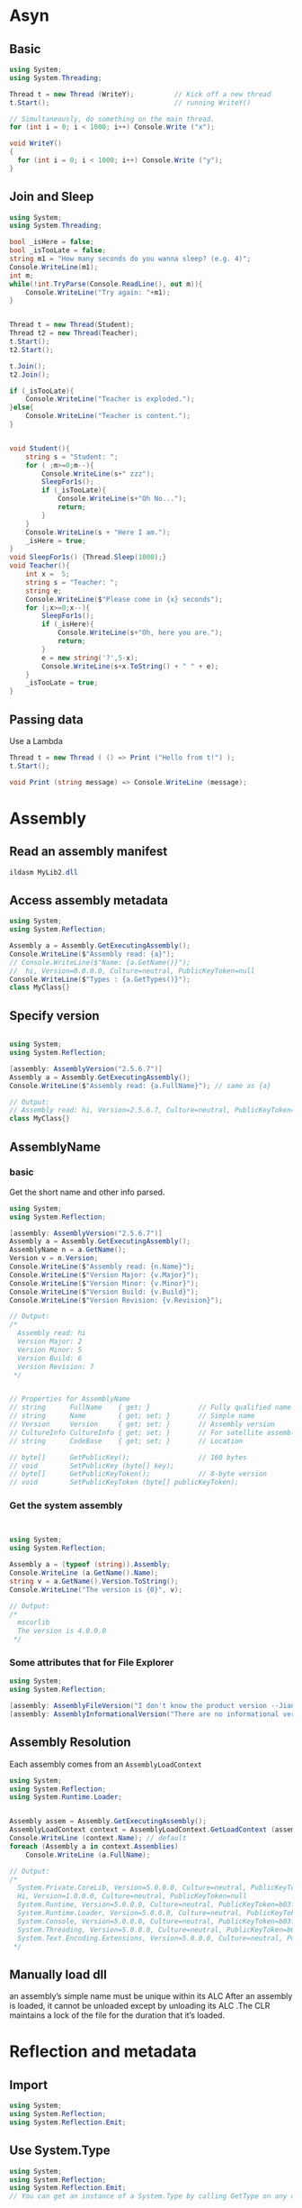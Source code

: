 * Asyn
** Basic
#+begin_src csharp
using System;
using System.Threading;

Thread t = new Thread (WriteY);          // Kick off a new thread
t.Start();                               // running WriteY()

// Simultaneously, do something on the main thread.
for (int i = 0; i < 1000; i++) Console.Write ("x");

void WriteY()
{
  for (int i = 0; i < 1000; i++) Console.Write ("y");
}
#+end_src
** Join and Sleep
   #+begin_src csharp
using System;
using System.Threading;

bool _isHere = false;
bool _isTooLate = false;
string m1 = "How many seconds do you wanna sleep? (e.g. 4)";
Console.WriteLine(m1);
int m;
while(!int.TryParse(Console.ReadLine(), out m)){
    Console.WriteLine("Try again: "+m1);
}


Thread t = new Thread(Student);
Thread t2 = new Thread(Teacher);
t.Start();
t2.Start();

t.Join();
t2.Join();

if (_isTooLate){
    Console.WriteLine("Teacher is exploded.");
}else{
    Console.WriteLine("Teacher is content.");
}


void Student(){
    string s = "Student: ";
    for ( ;m>=0;m--){
        Console.WriteLine(s+" zzz");
        SleepFor1s();
        if (_isTooLate){
            Console.WriteLine(s+"Oh No...");
            return;
        }
    }
    Console.WriteLine(s + "Here I am.");
    _isHere = true;
}
void SleepFor1s() {Thread.Sleep(1000);}
void Teacher(){
    int x =  5;
    string s = "Teacher: ";
    string e;
    Console.WriteLine($"Please come in {x} seconds");
    for (;x>=0;x--){
        SleepFor1s();
        if (_isHere){
            Console.WriteLine(s+"Oh, here you are.");
            return;
        }
        e = new string('?',5-x);
        Console.WriteLine(s+x.ToString() + " " + e);
    }
    _isTooLate = true;
}

   #+end_src
** Passing data
Use a Lambda
 #+begin_src csharp
Thread t = new Thread ( () => Print ("Hello from t!") );
t.Start();

void Print (string message) => Console.WriteLine (message);
 #+end_src
* Assembly
** Read an assembly manifest
   #+begin_src powershell
ildasm MyLib2.dll
   #+end_src
** Access assembly metadata
   #+begin_src csharp
     using System;
     using System.Reflection;

     Assembly a = Assembly.GetExecutingAssembly();
     Console.WriteLine($"Assembly read: {a}");
     // Console.WriteLine($"Name: {a.GetName()}");
     //  hi, Version=0.0.0.0, Culture=neutral, PublicKeyToken=null
     Console.WriteLine($"Types : {a.GetTypes()}");
     class MyClass{}

   #+end_src
** Specify version
   #+begin_src csharp

using System;
using System.Reflection;

[assembly: AssemblyVersion("2.5.6.7")]
Assembly a = Assembly.GetExecutingAssembly();
Console.WriteLine($"Assembly read: {a.FullName}"); // same as {a}

// Output:
// Assembly read: hi, Version=2.5.6.7, Culture=neutral, PublicKeyToken=null
class MyClass{}

   #+end_src
** AssemblyName
*** basic
   Get the short name and other info parsed.
   #+begin_src csharp
     using System;
     using System.Reflection;

     [assembly: AssemblyVersion("2.5.6.7")]
     Assembly a = Assembly.GetExecutingAssembly();
     AssemblyName n = a.GetName();
     Version v = n.Version;
     Console.WriteLine($"Assembly read: {n.Name}");
     Console.WriteLine($"Version Major: {v.Major}");
     Console.WriteLine($"Version Minor: {v.Minor}");
     Console.WriteLine($"Version Build: {v.Build}");
     Console.WriteLine($"Version Revision: {v.Revision}");

     // Output:
     /*
       Assembly read: hi
       Version Major: 2
       Version Minor: 5
       Version Build: 6
       Version Revision: 7
      ,*/


     // Properties for AssemblyName
     // string      FullName    { get; }            // Fully qualified name
     // string      Name        { get; set; }       // Simple name
     // Version     Version     { get; set; }       // Assembly version
     // CultureInfo CultureInfo { get; set; }       // For satellite assemblies
     // string      CodeBase    { get; set; }       // Location

     // byte[]      GetPublicKey();                 // 160 bytes
     // void        SetPublicKey (byte[] key);
     // byte[]      GetPublicKeyToken();            // 8-byte version
     // void        SetPublicKeyToken (byte[] publicKeyToken);

   #+end_src
*** Get the system assembly
    #+begin_src csharp


using System;
using System.Reflection;

Assembly a = (typeof (string)).Assembly;
Console.WriteLine (a.GetName().Name);
string v = a.GetName().Version.ToString();
Console.WriteLine("The version is {0}", v);

// Output:
/*
  mscorlib
  The version is 4.0.0.0
 */
    #+end_src
*** Some attributes that for File Explorer
    #+begin_src csharp
using System;
using System.Reflection;

[assembly: AssemblyFileVersion("I don't know the product version --Jianer")]
[assembly: AssemblyInformationalVersion("There are no informational version  --Renaij")]
    #+end_src
** Assembly Resolution
   Each assembly comes from an ~AssemblyLoadContext~
   #+begin_src csharp
using System;
using System.Reflection;
using System.Runtime.Loader;


Assembly assem = Assembly.GetExecutingAssembly();
AssemblyLoadContext context = AssemblyLoadContext.GetLoadContext (assem);
Console.WriteLine (context.Name); // default
foreach (Assembly a in context.Assemblies)
    Console.WriteLine (a.FullName);

// Output:
/*
  System.Private.CoreLib, Version=5.0.0.0, Culture=neutral, PublicKeyToken=7cec85d7bea7798e
  Hi, Version=1.0.0.0, Culture=neutral, PublicKeyToken=null
  System.Runtime, Version=5.0.0.0, Culture=neutral, PublicKeyToken=b03f5f7f11d50a3a
  System.Runtime.Loader, Version=5.0.0.0, Culture=neutral, PublicKeyToken=b03f5f7f11d50a3a
  System.Console, Version=5.0.0.0, Culture=neutral, PublicKeyToken=b03f5f7f11d50a3a
  System.Threading, Version=5.0.0.0, Culture=neutral, PublicKeyToken=b03f5f7f11d50a3a
  System.Text.Encoding.Extensions, Version=5.0.0.0, Culture=neutral, PublicKeyToken=b03f5f7f11d50a3a
 */
   #+end_src
** Manually load dll
   an assembly’s simple name must be unique within its ALC After an assembly is
loaded, it cannot be unloaded except by unloading its ALC .The CLR maintains a
lock of the file for the duration that it’s loaded.
* Reflection and metadata
** Import
#+begin_src csharp
using System;
using System.Reflection;
using System.Reflection.Emit;
#+end_src
** Use System.Type
#+begin_src csharp
using System;
using System.Reflection;
using System.Reflection.Emit;
// You can get an instance of a System.Type by calling GetType on any object or with C#’s typeof operator:

Type t1 = DateTime.Now.GetType();     // Type obtained at runtime
Type t2 = typeof (DateTime);          // Type obtained at compile time
// You can use typeof to obtain array types and generic types, as follows:

Type t3 = typeof (DateTime[]);          // 1-d Array type
Type t4 = typeof (DateTime[,]);         // 2-d Array type
#+end_src
*** Get type from Assembly
#+begin_src csharp

using System;
using System.Reflection;
using System.Reflection.Emit;

Type t = Assembly.GetExecutingAssembly().GetType ("MyClass");
Console.WriteLine("Class {0} is read, is it public? {1}.", t.Name, t.IsPublic);

Type t2 = Type.GetType ("System.Int32, System.Private.CoreLib"); // load Int32 in Assembly CoreLib
Console.WriteLine("Class {0} is read, is it public? {1}.", t2.Name, t2.IsPublic);

class MyClass{};

// Class MyClass is read, is it public? False.
//     Class Int32 is read, is it public? True.
#+end_src
*** What can you do with System.Type ?
#+begin_src csharp
Type stringType = typeof (string);
string name     = stringType.Name;          // String
Type baseType   = stringType.BaseType;      // typeof(Object)
Assembly assem  = stringType.Assembly;      // System.Private.CoreLib
bool isPublic   = stringType.IsPublic;      // true
#+end_src
** Array type
#+begin_src csharp
using System;
using System.Reflection;
using System.Reflection.Emit;

Type simpleArrayType = typeof (int).MakeArrayType();
Console.WriteLine (simpleArrayType == typeof (int[]));     // True
// You can create multidimensional arrays by passing an integer argument to Make​ArrayType:

Type cubeType = typeof (int).MakeArrayType (3);       // cube shaped
Console.WriteLine (cubeType == typeof (int[,,]));     // True
// GetElementType does the reverse: it retrieves an array type’s element type:

Type e = typeof (int[]).GetElementType();     // e == typeof (int)
// GetArrayRank returns the number of dimensions of a rectangular array:
Console.WriteLine("Should be true, it is {0}", e==typeof(int));

int rank = typeof (int[,,]).GetArrayRank();
Console.WriteLine("Should be 3, it is {0}", rank);

#+end_src
** Types in a namespace/type
#+begin_src csharp
using System;
using System.Reflection;
using System.Reflection.Emit;

Console.WriteLine("Types:");
foreach (Type t in typeof (System.Environment).GetNestedTypes())
    Console.WriteLine (t.FullName);


Console.WriteLine("\n\nTypes:");
foreach (TypeInfo t in typeof (System.Environment).GetTypeInfo()
         .DeclaredNestedTypes)
    Console.WriteLine (t.FullName);

// The one caveat with nested types is that the CLR treats a nested type as
// having special “nested” accessibility levels:

Type t1 = typeof (System.Environment.SpecialFolder);
Console.WriteLine (t1.IsPublic);                      // False
Console.WriteLine (t1.IsNestedPublic);                // True
// Types:
// System.Environment+SpecialFolder
//     System.Environment+SpecialFolderOption


//     Types:
// System.Environment+SpecialFolder
//     System.Environment+SpecialFolderOption
//     System.Environment+WindowsVersion

#+end_src
** More on typeinfo (Long names, Generics...)
#+begin_src csharp
using System;
using System.Reflection;
using System.Reflection.Emit;

using System.Collections.Generic;

Type t = typeof (System.Text.StringBuilder);

Console.WriteLine (t.Namespace);      // System.Text
Console.WriteLine (t.Name);           // StringBuilder
Console.WriteLine (t.FullName);       // System.Text.StringBuilder

// Type also has a property called AssemblyQualifiedName, which returns FullName
// followed by a comma and then the full name of its assembly. This is the same
// string that you can pass to Type.GetType, and it uniquely identifies a type
// within the default ñloading context.
Console.WriteLine(t.AssemblyQualifiedName);
// System.Text.StringBuilder, System.Private.CoreLib, Version=5.0.0.0, Culture=neutral, PublicKeyToken=7cec85d7bea7798e

// With nested types, the containing type appears only in FullName:

Type t2 = typeof (System.Environment.SpecialFolder);

Console.WriteLine (t2.Namespace);      // System
Console.WriteLine (t2.Name);           // SpecialFolder
Console.WriteLine (t2.FullName);       // System.Environment+SpecialFolder
// The + symbol differentiates the containing type from a nested namespace.

// Generic type names
// Generic type names are suffixed with the ' symbol, followed by the number of type parameters. If the generic type is unbound, this rule applies to both Name and FullName:

Type t3 = typeof (Dictionary<,>); // Unbound
Console.WriteLine (t3.Name);      // Dictionary'2
Console.WriteLine (t3.FullName);  // System.Collections.Generic.Dictionary'2

// If the generic type is closed, however, FullName (only) acquires a
// substantial extra appendage. Each type parameter’s full assembly qualified
// name is enumerated:

Console.WriteLine (typeof (Dictionary<int,string>).FullName);

// OUTPUT:
// System.Collections.Generic.Dictionary`2[[System.Int32,
// System.Private.CoreLib, Version=4.0.0.0, Culture=neutral,
// PublicKeyToken=7cec85d7bea7798e],[System.String, System.Private.CoreLib,
//                                   Version=4.0.0.0, Culture=neutral, PublicKeyToken=7cec85d7bea7798e]]

#+end_src
*** Array and pointer type names
 Arrays present with the same suffix that you use in a typeof expression:
 #+begin_src csharp
 using System;
 using System.Reflection;
 using System.Reflection.Emit;


 Console.WriteLine (typeof ( int[]  ).Name);      // Int32[]
 Console.WriteLine (typeof ( int[,] ).Name);      // Int32[,]
 Console.WriteLine (typeof ( int[,] ).FullName);  // System.Int32[,]
 // Pointer types are similar:

 Console.WriteLine (typeof (byte*).Name);     // Byte*

 #+end_src
*** Get the ref and out parameter type names of current method
 A Type describing a ref or out parameter has an & suffix:
 #+begin_src csharp
 using System;
 using System.Reflection;
 using System.Reflection.Emit;

 int a = 1;
 RefMethod(ref a);

 void RefMethod (ref int p)
 {
     Type t = MethodInfo.GetCurrentMethod().GetParameters()[0].ParameterType;
     Console.WriteLine (t.Name);    // Int32&
 }

 #+end_src
** BaseType and interface
#+begin_src csharp
using System;
using System.Reflection;
using System.Reflection.Emit;


// Type exposes a BaseType property:

Type base1 = typeof (System.String).BaseType;
Type base2 = typeof (System.IO.FileStream).BaseType;

Console.WriteLine (base1.Name);     // Object
Console.WriteLine (base2.Name);     // Stream

// The GetInterfaces method returns the interfaces that a type implements:

// What interface does it have ?
foreach (Type iType in typeof (Guid).GetInterfaces())
    Console.WriteLine (iType.Name);

// IFormattable
//     IComparable
//     IComparable`1
//     IEquatable`1
//     ISpanFormattable

#+end_src
** The Reflection version of ~is~
#+begin_src csharp
using System;
using System.Reflection;
using System.Reflection.Emit;


object obj  = Guid.NewGuid();
Type target = typeof (IFormattable);

bool isTrue   = obj is IFormattable;             // Static C# operator
bool alsoTrue = target.IsInstanceOfType (obj);   // Dynamic equivalent

Console.WriteLine("Should be True it is {0}", isTrue);
Console.WriteLine("Should be True it is {0}", alsoTrue);
// IsAssignableFrom is more versatile:

Type target2 = typeof (IComparable), source = typeof (string);
Console.WriteLine (target2.IsAssignableFrom (source));         // True
#+end_src
The ~IsSubclassOf~ method works on the same principle as ~IsAssignableFrom~ but excludes interfaces.
** New an instance from type
#+begin_src csharp
  using System;
  using System.Reflection;
  using System.Reflection.Emit;

  try {
      int i = (int) Activator.CreateInstance (typeof (int));
      DateTime dt = (DateTime) Activator.CreateInstance (typeof (DateTime),
                                                         2000, 1, 1);
      Console.WriteLine($"Object inited {i}, {dt}");
  }catch (MissingMethodException e){
      Console.WriteLine(e);
      Console.WriteLine("Cannot find methods");
  }


#+end_src
*** The hard way: get that constructor

// Fetch the constructor that accepts a single parameter of type string:
ConstructorInfo ci = typeof (X).GetConstructor (new[] { typeof (string) });

// Construct the object using that overload, passing in null:
object foo = ci.Invoke (new object[] { null });
** New a delegate
   Initiate a delegate by name.
#+begin_src csharp
  using System;
  using System.Reflection;
  using System.Reflection.Emit;

  class Program
  {
      delegate int IntFunc (int x);

      static int Square (int x) => x * x;        // Static method
      int        Cube   (int x) => x * x * x;    // Instance method

      static void Main()
      {
          Delegate staticD = Delegate.CreateDelegate
              (typeof (IntFunc), typeof (Program), "Square");

          Delegate instanceD = Delegate.CreateDelegate
              (typeof (IntFunc), new Program(), "Cube");

          Console.WriteLine (staticD.DynamicInvoke (3));      // 9
          Console.WriteLine (instanceD.DynamicInvoke (3));    // 27

          IntFunc f = (IntFunc) staticD;
          Console.WriteLine (f(3));         // 9 (but much faster!)
      }
  }

#+end_src
** New a Generic Type
A Generic type can be bound or unbound
#+begin_src csharp
using System;
using System.Reflection;
using System.Reflection.Emit;
using System.Collections.Generic;

Type closed = typeof (List<int>);
List<int> list = (List<int>) Activator.CreateInstance (closed);  // OK

try{
    Type unbound   = typeof (List<>);
    object anError = Activator.CreateInstance (unbound);    // Runtime error
} catch (Exception e){
    Console.WriteLine("Exception caught:");
    Console.WriteLine(e);
}
/*
  Exception caught:
System.ArgumentException: Cannot create an instance of System.Collections.Generic.List`1[T] because Type.ContainsGenericParameters is true.
    at System.RuntimeType.CreateInstanceCheckThis()
    at System.RuntimeType.CreateInstanceDefaultCtor(Boolean publicOnly, Boolean skipCheckThis, Boolean fillCache, Boolean wrapExceptions)
    at System.Activator.CreateInstance(Type type, Boolean nonPublic, Boolean wrapExceptions)
    at System.Activator.CreateInstance(Type type)
    at <Program>$.<Main>$(String[] args) in C:\Users\congj\AppData\Roaming\Templates\lrn\cs\Dll\Program.cs:line 11
*/
#+end_src
*** manipulate
#+begin_src csharp
using System;
using System.Reflection;
using System.Reflection.Emit;
using System.Collections.Generic;

// Manually bound and unbound
Type unbound = typeof (List<>);
Type closed = unbound.MakeGenericType (typeof (int));
Type unbound2 = closed.GetGenericTypeDefinition();  // unbound == unbound2

Console.WriteLine(unbound);
Console.WriteLine(closed);
Console.WriteLine(unbound2 == unbound);

/*
  System.Collections.Generic.List`1[T]
  System.Collections.Generic.List`1[System.Int32]
  True
*/

// Is it unbound?

Console.WriteLine(unbound.IsGenericType); // True
Console.WriteLine(closed.IsGenericType);  // True

Console.WriteLine(unbound.IsGenericTypeDefinition); // True
Console.WriteLine(closed.IsGenericTypeDefinition);  // False

// Get the Type "parameter" in a bound generics
Console.WriteLine (closed.GetGenericArguments()[0]);     // System.Int32
Console.WriteLine (unbound.GetGenericArguments()[0]);      // T
#+end_src
** dir(obj)
*** Get all public members.
#+begin_src csharp
using System;
using System.Reflection;
using System.Reflection.Emit;

MemberInfo[] members = typeof (Walnut).GetMembers();
foreach (MemberInfo m in members)
    Console.WriteLine (m);

class Walnut
{
    private bool cracked;
    public void Crack() { cracked = true; }
}

/*
  Void Crack()
  System.Type GetType()
  System.String ToString()
  Boolean Equals(System.Object)
  Int32 GetHashCode()
  Void .ctor()
 */

#+end_src
*** Get all members named "Crack"
#+begin_src csharp
using System;
using System.Reflection;
using System.Reflection.Emit;

MemberInfo[] m = typeof (Walnut).GetMember ("Crack");
// It's an array of all members named "Crack"
Console.WriteLine (m[0]);                              // Void Crack()

class Walnut
{
    private bool cracked;
    public void Crack() { cracked = true; }
}

#+end_src
*** Get (Constructors | Fields | Methods | Events ...)
~MemberInfo~ also has a property called ~MemberType~ of type ~MemberTypes~. This is a
flags enum with these values:

All           Custom        Field        NestedType     TypeInfo
Constructor   Event         Method       Property

#+begin_src csharp
using System;
using System.Reflection;
using System.Reflection.Emit;


MemberInfo[] m = typeof (Walnut).GetMethods();
Console.WriteLine (m[0]);                              // Void Crack()

class Walnut
{
    private bool cracked;
    public void Crack() { cracked = true; }
}

#+end_src
*** [#C] Can I typeof(typeof(C)) ?
No.
#+begin_src csharp
 using System;
using System.Reflection;
using System.Reflection.Emit;

Type t = typeof (Walnut);
Console.WriteLine(typeof(t));
/*
  C:\Users\congj\AppData\Roaming\Templates\lrn\cs\Dll\Program.cs(6,26): error
  CS0118: 't' is a variable but is used like a type
  [C:\Users\congj\AppData\Roaming\Templates\lrn\cs\Dll\Dll.csproj]
 */

class Walnut
{
    private bool cracked;
    public void Crack() { cracked = true; }
}

#+end_src
*** Get the private member | non-inherited member ?

TypeInfo exposes a different (and somewhat simpler) protocol for reflecting over
members.

#+begin_src csharp
  using System;
  using System.Reflection;
  using System.Reflection.Emit;
  using System.Collections.Generic;


  IEnumerable<MemberInfo> members =
      typeof(Walnut).GetTypeInfo().DeclaredMembers;
  // You can also use
  // DeclaredProperties, DeclaredMethods, DeclaredEvents

  foreach (MemberInfo m in members){
      Console.WriteLine(m);
  }

  class Walnut
  {
      private bool cracked;
      public void Crack() { cracked = true; }
  }

  /*
    Void Crack()
    Void .ctor()
    Boolean cracked
   ,*/

#+end_src

* COM
** Get help
    Search for the method name and DllImport. For Windows, the site
    http://www.pinvoke.net is a wiki that aims to document all Win32 signatures.
** Run MsgBox in user32.dll
  #+begin_src csharp
    using System;
    using System.Runtime.InteropServices;

    MessageBox (IntPtr.Zero, "Please do not press this again.", "Attention", 0);
    //          ^^^^^^^^^^^ Unmanaged type that .NET Mardheller understand

    [DllImport("user32.dll")]
    static extern int MessageBox (IntPtr hWnd, string text, string caption, int type);
  #+end_src
** Run getuid in libc
#+begin_src csharp
  Console.WriteLine ($"User ID: {getuid()}");

  [DllImport("libc")]
  static extern uint getuid();

** Get String from unmanaged code
*** Windows
Of course, this example is contrived in that you can obtain the Windows
directory via the built-in ~Environment.GetFolderPath~ method.

   #+begin_src csharp
     using System;
     using System.Runtime.InteropServices;

     StringBuilder s = new StringBuilder (256);
     GetWindowsDirectory (s, 256);
     Console.WriteLine (s);

     [DllImport("kernel32.dll")]
     static extern int GetWindowsDirectory (StringBuilder sb, int maxChars);
   #+end_src

   ~StringBuilder~ is convinient, but ~char[]~ is more efficient.
#+begin_src csharp
  using System;
  using System.Runtime.InteropServices;

  char[] s = new char[256];
  GetWindowsDirectory (s, 256);
  string s1 = new string(s);
  Console.WriteLine ($"The windows dir is: {s1}");

  [DllImport ("kernel32.dll", CharSet = CharSet.Unicode)]
  static extern int GetWindowsDirectory (char[] buffer, int maxChars);
#+end_src

*** Unix
    #+begin_src csharp
      var sb = new StringBuilder (256);
      Console.WriteLine (getcwd (sb, sb.Capacity));

      [DllImport("libc")]
      static extern string getcwd (StringBuilder buf, int size);
    #+end_src
** Pass struct from unmanaged code
*** Concept
If you need to pass a (pointer-to) struct to a C function like:
#+begin_src c
  void GetSystemTime (LPSYSTEMTIME lpSystemTime);
#+end_src

And the struct to be passed has the following def:
#+begin_src c
  typedef struct _SYSTEMTIME {
      WORD wYear;
      WORD wMonth;
      WORD wDayOfWeek;
      WORD wDay;
      WORD wHour;
      WORD wMinute;
      WORD wSecond;
      WORD wMilliseconds;
  } SYSTEMTIME, *PSYSTEMTIME;
#+end_src

You then need to first *define* a .NET Type that has the same structure.

~LayoutKind.Sequential~ means that we want the fields *aligned sequentially* on
pack-size boundaries (you’ll see what this means shortly), just as they would be
in a C struct.

 1. *Field names* here are irrelevant.
 2. The *ordering* of fields is important.
#+begin_src csharp
  using System;
  using System.Runtime.InteropServices;

  [StructLayout(LayoutKind.Sequential)]
  // ^^^ Instruct the marsheller how to map each field to its unmanaged
  // counterpart
  class SystemTime
  {
      public ushort Year;
      public ushort Month;
      public ushort DayOfWeek;
      public ushort Day;
      public ushort Hour;
      public ushort Minute;
      public ushort Second;
      public ushort Milliseconds;
  }
#+end_src
And now we can call
#+begin_src csharp
  SystemTime t = new SystemTime();
  GetSystemTime (t);
  Console.WriteLine (t.Year);

  [DllImport("kernel32.dll")]
  static extern void GetSystemTime (SystemTime t);
#+end_src
*** Windows
So the full Program is
#+begin_src csharp
using System;
using System.Runtime.InteropServices;


SystemTime t = new SystemTime();
GetSystemTime (t);
Console.WriteLine (t.Year);

[DllImport("kernel32.dll")]
static extern void GetSystemTime (SystemTime t);

[StructLayout(LayoutKind.Sequential)]
    class SystemTime
    {
        public ushort Year;
        public ushort Month;
        public ushort DayOfWeek;
        public ushort Day;
        public ushort Hour;
        public ushort Minute;
        public ushort Second;
        public ushort Milliseconds;
    }

#+end_src
*** Unix
#+begin_src csharp
using System;
using System.Runtime.InteropServices;

Console.WriteLine ($"So the time is : {GetSystemTime()}");

static DateTime GetSystemTime()
{
    DateTime startOfUnixTime =
        new DateTime(1970, 1, 1, 0, 0, 0, 0, System.DateTimeKind.Utc);

    Timespec tp = new Timespec();
    int success = clock_gettime (0, ref tp);
    if (success != 0) throw new Exception ("Error checking the time.");
    return startOfUnixTime.AddSeconds (tp.tv_sec).ToLocalTime();
}

[DllImport("libc")]
static extern int clock_gettime (int clk_id, ref Timespec tp);

[StructLayout(LayoutKind.Sequential)]
struct Timespec
{
    public long tv_sec;   /* seconds */
    public long tv_nsec;  /* nanoseconds */
}
#+end_src
** Pass Callback function to the unmanaged
*** Problem
Consider the following:
#+begin_src c
BOOL EnumWindows (WNDENUMPROC lpEnumFunc, LPARAM lParam);
#+end_src

~WNDENUMPROC~ is a callback that is fired with the handle of each window in
sequence (or until the callback returns false). Here is its definition:

#+begin_src c
BOOL CALLBACK EnumWindowsProc (HWND hwnd, LPARAM lParam);
#+end_src
*** Solution 1: Pass a pointer to delegate
#+begin_src csharp

  using System;
  using System.Runtime.CompilerServices;
  using System.Runtime.InteropServices;

  unsafe
    {
        EnumWindows (&PrintWindow, IntPtr.Zero);
        //          ^^^^^^^^^^^^^ Call

        [DllImport ("user32.dll")]
        static extern int EnumWindows (
            delegate* unmanaged <IntPtr, IntPtr, byte> hWnd, IntPtr lParam);
        //  ^^^^^^^^^^^^^^^^^^^^^^^^^^^^^^^^^^^^^^^^^^ a function(IntPtr,IntPtr) -> byte
        [UnmanagedCallersOnly]
        // ^^^^^^^^^^^^^^^^^^^---The following can only be used by Unmanaged code-> faster
        static byte PrintWindow (IntPtr hWnd, IntPtr lParam)
        {
            Console.WriteLine (hWnd.ToInt64());
            return 1;               //Return True
        }
    }

#+end_src
Notice that we’ve also changed the method’s return type from ~bool~ to ~byte~:

This is because methods to which you apply ~[UnmanagedCallersOnly]~ can use only

*blittable value* types

in the signature.

They are those the "primitive". These include
1. float
2. double
3. structs that contain only blittable types.

   The char type is also blittable, if part of a struct with a StructLayout
   attribute specifying CharSet.Unicode:
#+begin_src csharp
[StructLayout (LayoutKind.Sequential, CharSet=CharSet.Unicode)]
#+end_src

*** Solution 2: Pass as a delegate
#+begin_src csharp
using System;
using System.Runtime.InteropServices;


public class Test{

    [DllImport("user32.dll")]
    static extern int EnumWindows(CallBackPtr callPtr, int lPar);

    static bool Report(int hwnd, int lParam)
    {
        Console.WriteLine("Window handle 是"+hwnd);
        return true;
    }
    // -------------------------------------------------- 
    delegate bool CallBackPtr(int hwnd, int lParam);
    static readonly CallBackPtr callBackPtr = Report;
    // ^^^^^^^^^^^^ use static readonly to avoid GC
    static void Main() => EnumWindows(callBackPtr,0);
}

#+end_src
** Field Offset: Simulate a C union
#+begin_src csharp
using System;
using System.Runtime.InteropServices;

NoteMessage n = new NoteMessage();

Console.WriteLine ("NoteMessage is {0:x}",n.PackedMsg);    // 3302410

n.Channel = 0xaa;
n.Note = 0xbb;
n.Velocity = 0xcc;
Console.WriteLine ("NoteMessage is {0:x}",n.PackedMsg);    // 3302410

n.PackedMsg = 0xaaddcc;
Console.WriteLine ("NoteMessage is {0:x}",n.PackedMsg);    // 3302410
Console.WriteLine ("Note is now: {0:x}", n.Note);         // 200

[StructLayout (LayoutKind.Explicit)]
public struct NoteMessage
{
    [FieldOffset(0)] public uint PackedMsg;    // 4 bytes long

    [FieldOffset(0)] public byte Channel;      // FieldOffset also at 0
    [FieldOffset(1)] public byte Note;
    [FieldOffset(2)] public byte Velocity;
}

#+end_src
** Shared Memory
 #+begin_src csharp
using System;
using System.Runtime.InteropServices;
using System.ComponentModel;
using System.Threading;

IntPtr root;
const string name = "MyShare";
using (SharedMem sm = new SharedMem (name, false, 1000))
{
    root = sm.Root;
    Thread t = new Thread(fun);
    t.Start();

    Console.WriteLine($"root is {root}");
    Console.WriteLine("Shared Memory named {0} Created (Press ENTER to quit)", name);
    Console.ReadLine();         // Here's where we start a second app...

}

unsafe void fun(){
    Console.WriteLine("Write a 2.");
    byte * s = (byte *)root.ToPointer();
    *s = 2;
    Console.WriteLine("And Read a {0}", *s);
}

public sealed class SharedMem : IDisposable
{
  // Here we're using enums because they're safer than constants

  enum FileProtection : uint      // constants from winnt.h
  {
    ReadOnly = 2,
    ReadWrite = 4
  }

  enum FileRights : uint          // constants from WinBASE.h
  {
    Read = 4,
    Write = 2,
    ReadWrite = Read + Write
  }

  static readonly IntPtr NoFileHandle = new IntPtr (-1);

  [DllImport ("kernel32.dll", SetLastError = true)]
  static extern IntPtr CreateFileMapping (IntPtr hFile,
                                          int lpAttributes,
                                          FileProtection flProtect,
                                          uint dwMaximumSizeHigh,
                                          uint dwMaximumSizeLow,
                                          string lpName);

  [DllImport ("kernel32.dll", SetLastError=true)]
  static extern IntPtr OpenFileMapping (FileRights dwDesiredAccess,
                                        bool bInheritHandle,
                                        string lpName);

  [DllImport ("kernel32.dll", SetLastError = true)]
  static extern IntPtr MapViewOfFile (IntPtr hFileMappingObject,
                                      FileRights dwDesiredAccess,
                                      uint dwFileOffsetHigh,
                                      uint dwFileOffsetLow,
                                      uint dwNumberOfBytesToMap);

  [DllImport ("Kernel32.dll", SetLastError = true)]
  static extern bool UnmapViewOfFile (IntPtr map);

  [DllImport ("kernel32.dll", SetLastError = true)]
  static extern int CloseHandle (IntPtr hObject);

  IntPtr fileHandle, fileMap;

  public IntPtr Root => fileMap;

  public SharedMem (string name, bool existing, uint sizeInBytes)
  {
    if (existing)
      fileHandle = OpenFileMapping (FileRights.ReadWrite, false, name);
    else
      fileHandle = CreateFileMapping (NoFileHandle, 0,
                                      FileProtection.ReadWrite,
                                      0, sizeInBytes, name);
    if (fileHandle == IntPtr.Zero)
      throw new Win32Exception();

    // Obtain a read/write map for the entire file
    fileMap = MapViewOfFile (fileHandle, FileRights.ReadWrite, 0, 0, 0);

    if (fileMap == IntPtr.Zero)
      throw new Win32Exception();
  }

  public void Dispose()
  {
    if (fileMap != IntPtr.Zero) UnmapViewOfFile (fileMap);
    if (fileHandle != IntPtr.Zero) CloseHandle (fileHandle);
    fileMap = fileHandle = IntPtr.Zero;
  }
}
 #+end_src
** Structure that can be mapped to Unmanaged memory
   #+begin_src csharp
using System;
using System.Runtime.InteropServices;

unsafe {

    Console.WriteLine (sizeof (int)); // 4
    Console.WriteLine (sizeof (char)); // 2
    Console.WriteLine (sizeof (float)); // 4
    Console.WriteLine (sizeof (MySharedData)); // 208

    // Three way of Memory management:
    Console.WriteLine("Method 1");
    MySharedData d;
    MySharedData* data = &d;       // Get the address of d
    Changer.f1(data);
    Changer.show(data);


    Console.WriteLine("Method 3");
    data = (MySharedData*)
        Marshal.AllocHGlobal (sizeof (MySharedData)).ToPointer();
    //          ^^^^^^^^^^^^ Alloc Heap Global Data
    Changer.f1(data);
    Changer.show(data);
    Marshal.FreeHGlobal (new IntPtr (data));

}



[StructLayout (LayoutKind.Sequential)]
unsafe struct MySharedData
{
    public int Value;           // 4
    public char Letter;         // 2 (Align as 4)
    public fixed float Numbers [50]; // 50*4 = 200
    //     ^^^^^ a c-stype array(not a pointer to array as in C# anymore)
}

unsafe static class Changer {
    public static void f1(MySharedData* data){
        data->Value = 123;
        data->Letter = 'X';
        data->Numbers[10] = 1.45f;
    }

    public static void show(MySharedData* data){
        Console.WriteLine("Showing Data:({0:5},{1:5},{2:5})",
                          data->Value,data->Letter, data->Numbers[10]);
    }
}

   #+end_src
** Fixed unsafe array
   The following example shows how to use a fixed array.

   Q: Why we need the ~fixed~ keyword at all, if the ~message~ is already in the
   unmanaged world?
   A: Unsafe stuct and class can be used in a safe way as in
   ~object o = new MySharedData();~.
   In which we create a *boxed object on the heap*, which might be GC.
   The compiler cannot assume that the members are not eligible for GC,
   therefore the ~fixed~ keyword is needed.
   
#+begin_src csharp
using System;
using System.Runtime.InteropServices;

MySharedData s;
s.Message = "hi";
Console.WriteLine($"Value in s.Message is {s.Message}");


[StructLayout (LayoutKind.Sequential)]
unsafe struct MySharedData
{
    // Allocate space for 200 chars (i.e., 400 bytes).
        const int MessageSize = 200;
    fixed char message [MessageSize];
    // Hey CLR. Place this array as it is.

    // One would most likely put this code into a helper class:
    public string Message
    {
        get { fixed (char* cp = message) return new string (cp); }
        set
        {
            fixed (char* cp = message) // Hey CLR. Do not move this object
            {
                int i = 0;
                for (; i < value.Length && i < MessageSize - 1; i++)
                    cp [i] = value [i];

                // Add the null terminator
                cp [i] = '\0';
            }
        }
    }
}

#+end_src
** Call Excel COM from Visual studio
1. Start a new Project from VS.
2. Add the following:
#+begin_src csharp
  using System;
  using Excel = Microsoft.Office.Interop.Excel;

  var excel = new Excel.Application();
  excel.Visible = true;
  Excel.Workbook workBook = excel.Workbooks.Add();
  ((Excel.Range)excel.Cells[1, 1]).Font.FontStyle = "Bold";
  ((Excel.Range)excel.Cells[1, 1]).Value2 = "Hello World";
  workBook.SaveAs(@"C:\Users\congj\Desktop\temp.xlsx");
#+end_src
3. Then click Project> Add COM > Microsoft Excel Object Library 
4. Run.
*** Tidy Arguments
    CLR helps you expand your argument list when calling to COM. So instead of
    #+begin_src csharp
      var missing = System.Reflection.Missing.Value;

      workBook.SaveAs (@"C:\Users\congj\Desktop\temp.xlsx", missing, missing, missing, missing,
                       missing, Excel.XlSaveAsAccessMode.xlNoChange, missing, missing,
                       missing, missing, missing);
    #+end_src
    You can do
#+begin_src csharp
  workBook.SaveAs(@"C:\Users\congj\Desktop\temp.xlsx");
#+end_src

You can also do named argument
#+begin_src csharp
  workBook.SaveAs (@"c:\Users\congj\Desktop\temp.xlsx", Password:"foo");
#+end_src
*** Implicit reference
    Some API (such as Word) use reference argument exclusively for
    performance(Though the real performance gain is negligible). You you have to
    pass arguments by reference which makes the code clumsy.

    However, now with *implicit reference* you can do
#+begin_src csharp
  word.Open ("foo.doc");
#+end_src
Instead of
    #+begin_src csharp
      object filename = "foo.doc";
      object notUsed1 = Missing.Value;
      object notUsed2 = Missing.Value;
      object notUsed3 = Missing.Value;
      ...
          Open (ref filename, ref notUsed1, ref notUsed2, ref notUsed3, ...);
    #+end_src
*** Indexer
**** Use indexer
     #+begin_src csharp
       string s = "hello";
       Console.WriteLine (s[0]); // 'h'
       Console.WriteLine (s[3]); // 'l'

       string s = null;
       Console.WriteLine (s?[0]);  // Writes nothing; no error
     #+end_src
**** Write indexer
#+begin_src csharp
  Sentence s = new Sentence();
  Console.WriteLine (s[3]);       // fox
  s[3] = "kangaroo";
  Console.WriteLine (s[3]);       // kangaroo

  class Sentence
  {
      string[] words = "The quick brown fox".Split();

      public string this [int wordNum]      // indexer
      {
          get { return words [wordNum];  }
          set { words [wordNum] = value; }
      }
  }
#+end_src
**** Indexer with multiple args
     #+begin_src csharp
       public string this [int arg1, string arg2]
       {
           get { ... }  set { ... }
       }
     #+end_src
**** ReadOnly Indexer
     If you omit the set accessor, an indexer becomes read-only, and you can use
     expression-bodied syntax to shorten its definition:
#+begin_src csharp
  public string this [int wordNum] => words [wordNum];
#+end_src
**** Indexer that accept range
     #+begin_src csharp
       Sentence s = new Sentence();
       Console.WriteLine (s [^1]);         // fox  
       string[] firstTwoWords = s [..2];   // (The, quick)
     #+end_src
     You need to have
     #+begin_src csharp
       public string this [Index index] => words [index];
       public string[] this [Range range] => words [range];
     #+end_src
**** COM
    The implicit reference allows you to *index the member* which is not allowed
    in C#. Because ~ref~ and ~out~ are not supported by the C# indexer.
    #+begin_src csharp
myComObject.Foo [123] = "Hello";
    #+end_src
*** Dynamic Bining 
    #+begin_src csharp
      using System;
      using Excel = Microsoft.Office.Interop.Excel;

      Type excelAppType = Type.GetTypeFromProgID("Excel.Application", true);
      dynamic excel = Activator.CreateInstance(excelAppType);
      excel.Visible = true;
      dynamic wb = excel.Workbooks.Add();
      excel.Cells[1, 1].Value2 = "foo";
    #+end_src
*** Create COM from C#
1. Create a new project with an interface an implementation in (MyLib.cs)
#+begin_src powershell
  dotnet new classlib -n MyLib2
  cd MyLib2
  #+end_src
Change the ~Program.cs~ to the following:
#+begin_src csharp
  using System;
  using System.Runtime.InteropServices;

  namespace MyLib
  {
      [ComVisible(true)]
      [Guid("226E5561-C68E-4B2B-BD28-25103ABCA3B1")]  // Change this GUID
      [InterfaceType(ComInterfaceType.InterfaceIsIUnknown)]
      public interface IServer
      {
          int Fibonacci();
      }
      [ComVisible(true)]
      [Guid("2F7027D3-76DE-439F-B599-1FE740942109")]// Change this GUID
      public class Server
      {
          public ulong Fibonacci(ulong whichTerm)
          {
              if (whichTerm < 1) throw new ArgumentException("...");
              ulong a = 0;
              ulong b = 1;
              for (ulong i = 0; i < whichTerm; i++)
              {
                  ulong tmp = a;
                  a = b;
                  b = tmp + b;
              }
              return a;
          }
      }
  }
#+end_src
Change the ~MyLib2.csproj~ to the following:
#+begin_src xml
  <Project Sdk="Microsoft.NET.Sdk">

    <PropertyGroup>
      <TargetFramework>net5.0</TargetFramework>
      <EnableComHosting>true</EnableComHosting>
    </PropertyGroup>

  </Project>

#+end_src
Run as Admin 
#+begin_src powershell
  dotnet publish --output Release
  cd Release
  regsvr32 MyLib2.comhost.dll
  # Use the following to unregister
  # regsvr32 /u MyLib2.comhost.dll
      #+end_src
**** Αccess COM from vbscript
     Create the following in hi.vbs, and double click to run.
     #+begin_src vbscript
Dim obj
Set obj = CreateObject("MyLib2.Server")

result = obj.Fibonacci(12)
Wscript.Echo result
     #+end_src
**** Framework and Core Not Compatible
     Note that .NET Framework *cannot* be loaded into the same process as .NET 5
     or .NET Core.

     Therefore:

     .NET 5 COM server <-x-> .NET Framework COM client process (vice versa).
**** Unregistered COM ?
     Unregistered COM needs an ~manifest~ file. Add the following to let
     ~dotnet~ create a ~MyLib.X.manifest~ file
